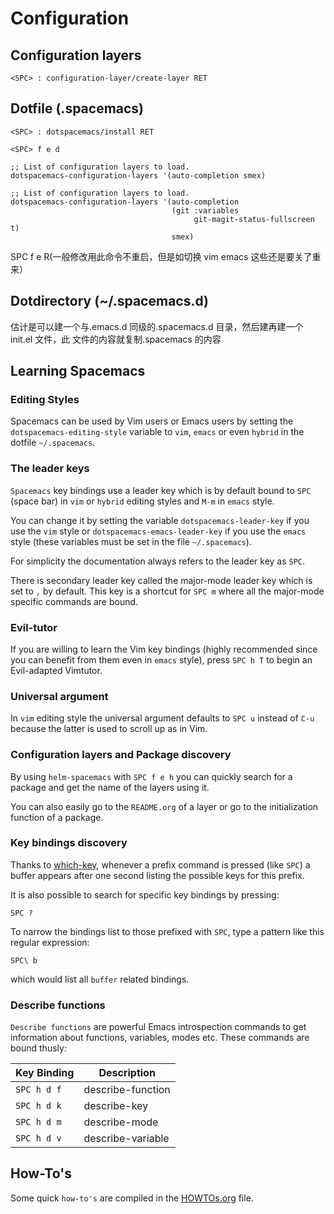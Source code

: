 * Configuration
** Configuration layers
#+BEGIN_SRC
    <SPC> : configuration-layer/create-layer RET
#+END_SRC

** Dotfile (.spacemacs)
#+BEGIN_EXAMPLE
    <SPC> : dotspacemacs/install RET
#+END_EXAMPLE

#+BEGIN_EXAMPLE
    <SPC> f e d
#+END_EXAMPLE

#+BEGIN_SRC elisp
;; List of configuration layers to load.
dotspacemacs-configuration-layers '(auto-completion smex)
#+END_SRC

#+BEGIN_SRC elisp
;; List of configuration layers to load.
dotspacemacs-configuration-layers '(auto-completion
                                    (git :variables
                                         git-magit-status-fullscreen t)
                                    smex)
#+END_SRC

SPC f e R(一般修改用此命令不重启，但是如切换 vim emacs 这些还是要关了重来）
** Dotdirectory (~/.spacemacs.d)
估计是可以建一个与.emacs.d 同级的.spacemacs.d 目录，然后建再建一个 init.el 文件，此
文件的内容就复制.spacemacs 的内容
** Learning Spacemacs
*** Editing Styles
Spacemacs can be used by Vim users or Emacs users by setting the
=dotspacemacs-editing-style= variable to =vim=, =emacs= or even =hybrid=
in the dotfile =~/.spacemacs=.

*** The leader keys
=Spacemacs= key bindings use a leader key which is by default bound to
~SPC~ (space bar) in =vim= or =hybrid= editing styles and ~M-m~ in =emacs=
style.

You can change it by setting the variable =dotspacemacs-leader-key= if
you use the =vim= style or =dotspacemacs-emacs-leader-key= if you use
the =emacs= style (these variables must be set in the file =~/.spacemacs=).

For simplicity the documentation always refers to the leader key as
~SPC~.

There is secondary leader key called the major-mode leader key which is
set to ~,~ by default. This key is a shortcut for ~SPC m~
where all the major-mode specific commands are bound.

*** Evil-tutor
If you are willing to learn the Vim key bindings (highly recommended since
you can benefit from them even in =emacs= style), press ~SPC h T~
to begin an Evil-adapted Vimtutor.

*** Universal argument
In =vim= editing style the universal argument defaults to ~SPC u~
instead of ~C-u~ because the latter is used to scroll up as in Vim.

*** Configuration layers and Package discovery
By using =helm-spacemacs= with ~SPC f e h~ you can quickly search
for a package and get the name of the layers using it.

You can also easily go to the =README.org= of a layer or go to the initialization
function of a package.

*** Key bindings discovery
Thanks to [[https://github.com/justbur/emacs-which-key][which-key]], whenever a prefix command is pressed (like ~SPC~)
a buffer appears after one second listing the possible keys for this prefix.

It is also possible to search for specific key bindings by pressing:

#+BEGIN_EXAMPLE
    SPC ?
#+END_EXAMPLE

To narrow the bindings list to those prefixed with =SPC=,
type a pattern like this regular expression:

#+BEGIN_EXAMPLE
    SPC\ b
#+END_EXAMPLE

which would list all =buffer= related bindings.

*** Describe functions
=Describe functions= are powerful Emacs introspection commands to get information
about functions, variables, modes etc. These commands are bound thusly:

| Key Binding | Description       |
|-------------+-------------------|
| ~SPC h d f~ | describe-function |
| ~SPC h d k~ | describe-key      |
| ~SPC h d m~ | describe-mode     |
| ~SPC h d v~ | describe-variable |

** How-To's
Some quick =how-to's= are compiled in the [[file:HOWTOs.org][HOWTOs.org]] file.
